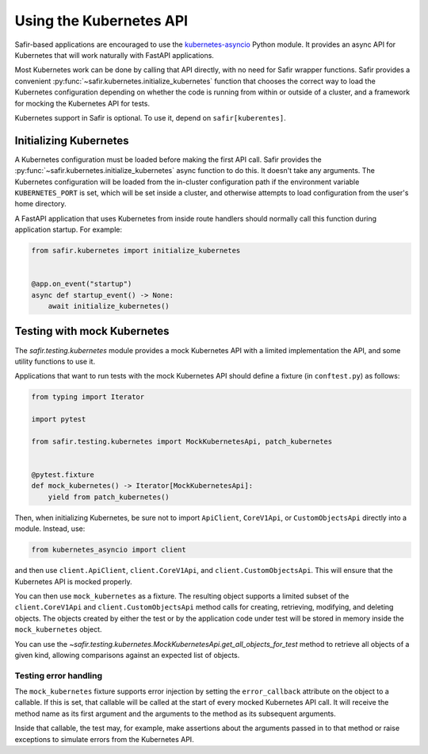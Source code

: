 ########################
Using the Kubernetes API
########################

Safir-based applications are encouraged to use the `kubernetes-asyncio <https://github.com/tomplus/kubernetes_asyncio>`__ Python module.
It provides an async API for Kubernetes that will work naturally with FastAPI applications.

Most Kubernetes work can be done by calling that API directly, with no need for Safir wrapper functions.
Safir provides a convenient :py:func:`~safir.kubernetes.initialize_kubernetes` function that chooses the correct way to load the Kubernetes configuration depending on whether the code is running from within or outside of a cluster, and a framework for mocking the Kubernetes API for tests.

Kubernetes support in Safir is optional.
To use it, depend on ``safir[kuberentes]``.

Initializing Kubernetes
=======================

A Kubernetes configuration must be loaded before making the first API call.
Safir provides the :py:func:`~safir.kubernetes.initialize_kubernetes` async function to do this.
It doesn't take any arguments.
The Kubernetes configuration will be loaded from the in-cluster configuration path if the environment variable ``KUBERNETES_PORT`` is set, which will be set inside a cluster, and otherwise attempts to load configuration from the user's home directory.

A FastAPI application that uses Kubernetes from inside route handlers should normally call this function during application startup.
For example:

.. code-block:: python

   from safir.kubernetes import initialize_kubernetes


   @app.on_event("startup")
   async def startup_event() -> None:
       await initialize_kubernetes()

Testing with mock Kubernetes
============================

The `safir.testing.kubernetes` module provides a mock Kubernetes API with a limited implementation the API, and some utility functions to use it.

Applications that want to run tests with the mock Kubernetes API should define a fixture (in ``conftest.py``) as follows:

.. code-block:: python

   from typing import Iterator

   import pytest

   from safir.testing.kubernetes import MockKubernetesApi, patch_kubernetes


   @pytest.fixture
   def mock_kubernetes() -> Iterator[MockKubernetesApi]:
       yield from patch_kubernetes()

Then, when initializing Kubernetes, be sure not to import ``ApiClient``, ``CoreV1Api``, or ``CustomObjectsApi`` directly into a module.
Instead, use:

.. code-block:: python

   from kubernetes_asyncio import client

and then use ``client.ApiClient``, ``client.CoreV1Api``, and ``client.CustomObjectsApi``.
This will ensure that the Kubernetes API is mocked properly.

You can then use ``mock_kubernetes`` as a fixture.
The resulting object supports a limited subset of the ``client.CoreV1Api`` and ``client.CustomObjectsApi`` method calls for creating, retrieving, modifying, and deleting objects.
The objects created by either the test or by the application code under test will be stored in memory inside the ``mock_kubernetes`` object.

You can use the `~safir.testing.kubernetes.MockKubernetesApi.get_all_objects_for_test` method to retrieve all objects of a given kind, allowing comparisons against an expected list of objects.

Testing error handling
----------------------

The ``mock_kubernetes`` fixture supports error injection by setting the ``error_callback`` attribute on the object to a callable.
If this is set, that callable will be called at the start of every mocked Kubernetes API call.
It will receive the method name as its first argument and the arguments to the method as its subsequent arguments.

Inside that callable, the test may, for example, make assertions about the arguments passed in to that method or raise exceptions to simulate errors from the Kubernetes API.
